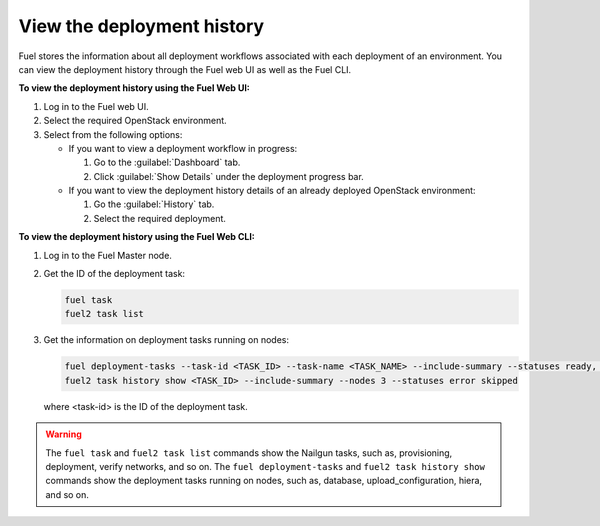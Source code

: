 .. _view_history:

===========================
View the deployment history
===========================

Fuel stores the information about all deployment workflows associated with each
deployment of an environment. You can view the deployment history through
the Fuel web UI as well as the Fuel CLI.

**To view the deployment history using the Fuel Web UI:**

#. Log in to the Fuel web UI.
#. Select the required OpenStack environment.
#. Select from the following options:

   * If you want to view a deployment workflow in progress:

     #. Go to the :guilabel:`Dashboard` tab.
     #. Click :guilabel:`Show Details` under the deployment progress bar.

   * If you want to view the deployment history details of an already deployed
     OpenStack environment:

     #. Go the :guilabel:`History` tab.
     #. Select the required deployment.

**To view the deployment history using the Fuel Web CLI:**

#. Log in to the Fuel Master node.
#. Get the ID of the deployment task:

   .. code-block:: console

      fuel task
      fuel2 task list

#. Get the information on deployment tasks running on nodes:

   .. code-block:: console

      fuel deployment-tasks --task-id <TASK_ID> --task-name <TASK_NAME> --include-summary --statuses ready, pending --nodes 1,2
      fuel2 task history show <TASK_ID> --include-summary --nodes 3 --statuses error skipped

   where <task-id> is the ID of the deployment task.

.. warning:: The ``fuel task`` and ``fuel2 task list`` commands show
             the Nailgun tasks, such as, provisioning, deployment,
             verify networks, and so on.
             The ``fuel deployment-tasks`` and ``fuel2 task history show``
             commands show the deployment tasks running on nodes, such as,
             database, upload_configuration, hiera, and so on.